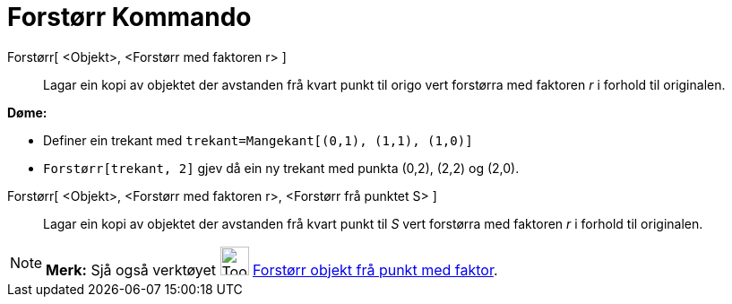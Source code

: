 = Forstørr Kommando
:page-en: commands/Dilate
ifdef::env-github[:imagesdir: /nn/modules/ROOT/assets/images]

Forstørr[ <Objekt>, <Forstørr med faktoren r> ]::
  Lagar ein kopi av objektet der avstanden frå kvart punkt til origo vert forstørra med faktoren _r_ i forhold til
  originalen.

[EXAMPLE]
====

*Døme:*

* Definer ein trekant med `++trekant=Mangekant[(0,1), (1,1), (1,0)]++`
* `++Forstørr[trekant, 2]++` gjev då ein ny trekant med punkta (0,2), (2,2) og (2,0).

====

Forstørr[ <Objekt>, <Forstørr med faktoren r>, <Forstørr frå punktet S> ]::
  Lagar ein kopi av objektet der avstanden frå kvart punkt til _S_ vert forstørra med faktoren _r_ i forhold til
  originalen.

[NOTE]
====

*Merk:* Sjå også verktøyet image:Tool_Dilate_from_Point.gif[Tool Dilate from Point.gif,width=32,height=32]
xref:/tools/Forstørr_objekt_frå_punkt_med_faktor.adoc[Forstørr objekt frå punkt med faktor].

====
